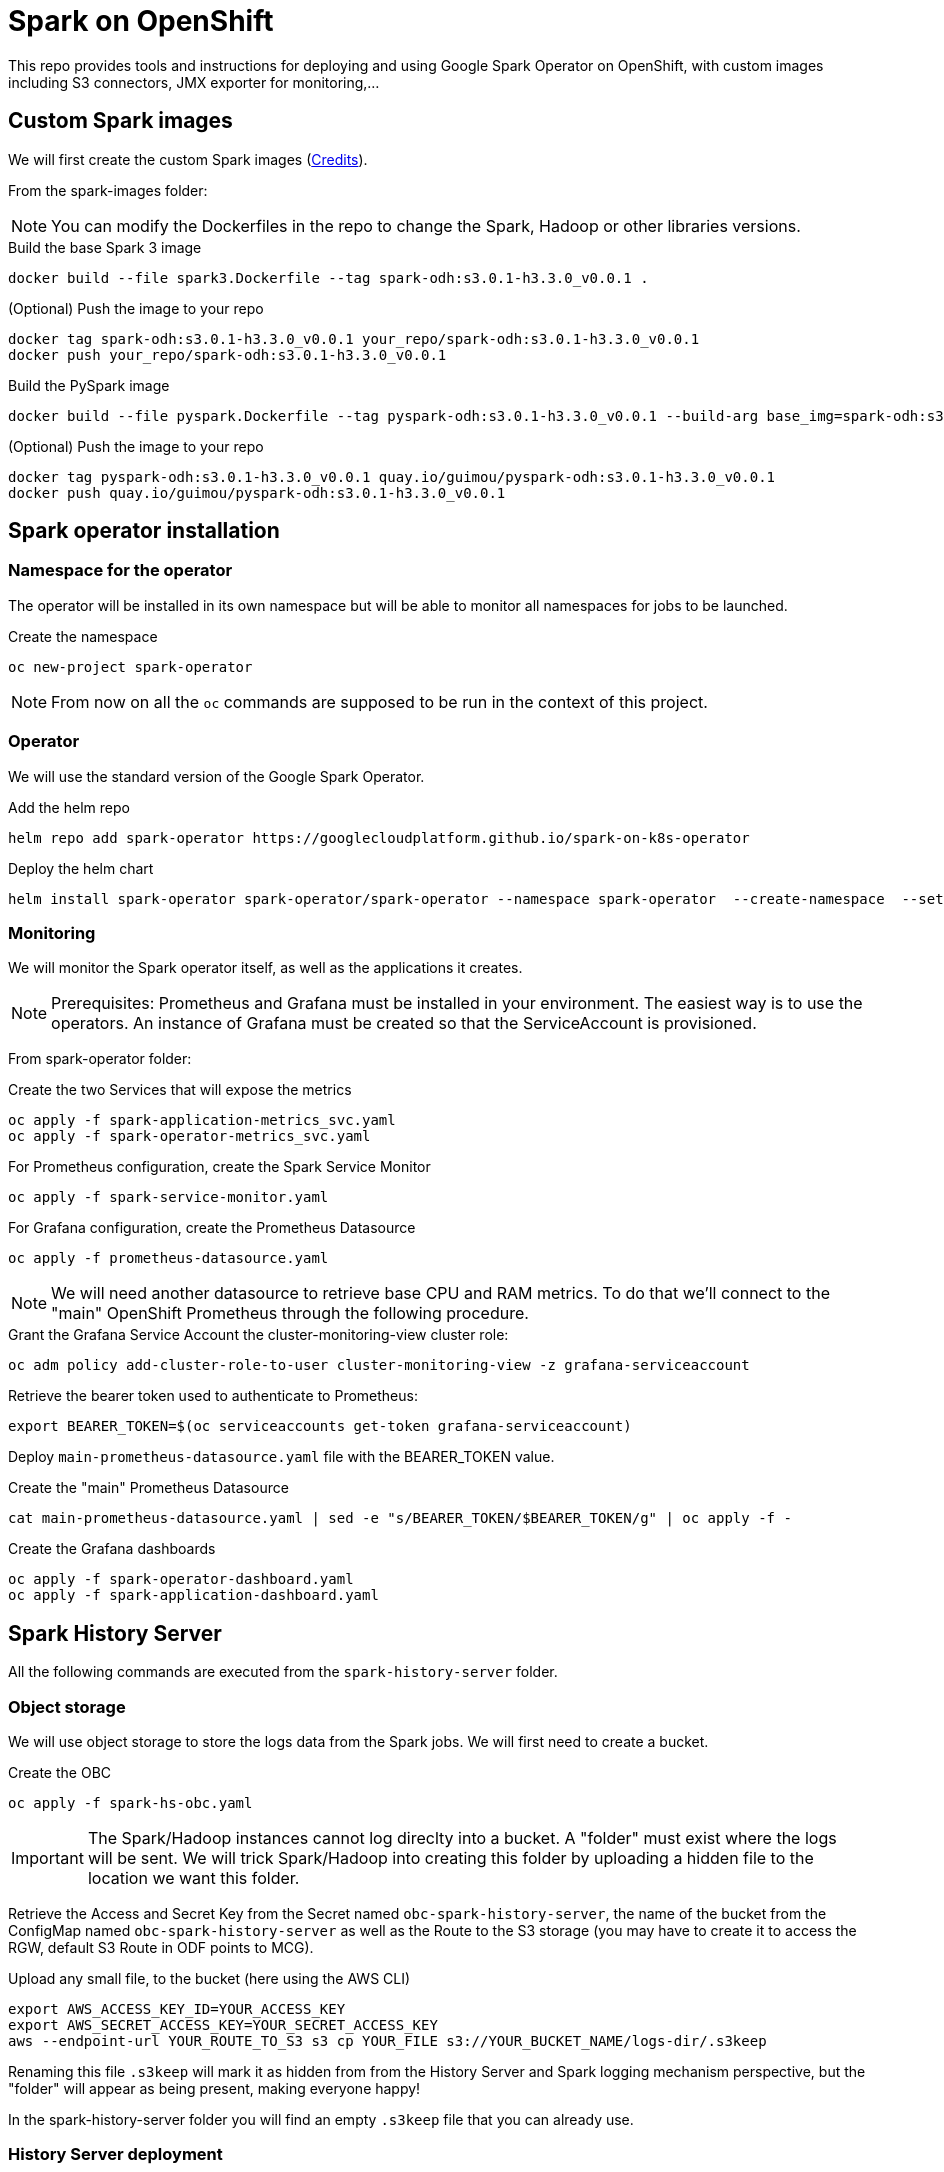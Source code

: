 = Spark on OpenShift

This repo provides tools and instructions for deploying and using Google Spark Operator on OpenShift, with custom images including S3 connectors, JMX exporter for monitoring,...

== Custom Spark images

We will first create the custom Spark images (link:https://github.com/bbenzikry/spark-eks[Credits]).

From the spark-images folder:

NOTE: You can modify the Dockerfiles in the repo to change the Spark, Hadoop or other libraries versions.

.Build the base Spark 3 image
[source,bash]
----
docker build --file spark3.Dockerfile --tag spark-odh:s3.0.1-h3.3.0_v0.0.1 .
----

.(Optional) Push the image to your repo
[source,bash]
----
docker tag spark-odh:s3.0.1-h3.3.0_v0.0.1 your_repo/spark-odh:s3.0.1-h3.3.0_v0.0.1
docker push your_repo/spark-odh:s3.0.1-h3.3.0_v0.0.1
----

.Build the PySpark image
[source,bash]
----
docker build --file pyspark.Dockerfile --tag pyspark-odh:s3.0.1-h3.3.0_v0.0.1 --build-arg base_img=spark-odh:s3.0.1-h3.3.0_v0.0.1 .
----

.(Optional) Push the image to your repo
[source,bash]
----
docker tag pyspark-odh:s3.0.1-h3.3.0_v0.0.1 quay.io/guimou/pyspark-odh:s3.0.1-h3.3.0_v0.0.1
docker push quay.io/guimou/pyspark-odh:s3.0.1-h3.3.0_v0.0.1
----

== Spark operator installation

=== Namespace for the operator

The operator will be installed in its own namespace but will be able to monitor all namespaces for jobs to be launched.

.Create the namespace
[source,bash]
----
oc new-project spark-operator
----

NOTE: From now on all the `oc` commands are supposed to be run in the context of this project.

=== Operator

We will use the standard version of the Google Spark Operator.

.Add the helm repo
[source,bash]
----
helm repo add spark-operator https://googlecloudplatform.github.io/spark-on-k8s-operator
----

.Deploy the helm chart
[source,bash]
----
helm install spark-operator spark-operator/spark-operator --namespace spark-operator  --create-namespace  --set image.tag=v1beta2-1.2.3-3.1.1 --set webhook.enable=true --set resourceQuotaEnforcement.enable=true 
----

=== Monitoring

We will monitor the Spark operator itself, as well as the applications it creates.

NOTE: Prerequisites: Prometheus and Grafana must be installed in your environment. The easiest way is to use the operators. An instance of Grafana must be created so that the ServiceAccount is provisioned.

From spark-operator folder:

.Create the two Services that will expose the metrics
[source,bash]
----
oc apply -f spark-application-metrics_svc.yaml
oc apply -f spark-operator-metrics_svc.yaml
----

.For Prometheus configuration, create the Spark Service Monitor
[source,bash]
----
oc apply -f spark-service-monitor.yaml
----

.For Grafana configuration, create the Prometheus Datasource
[source,bash]
----
oc apply -f prometheus-datasource.yaml
----

NOTE: We will need another datasource to retrieve base CPU and RAM metrics. To do that we'll connect to the "main" OpenShift Prometheus through the following procedure.

.Grant the Grafana Service Account the cluster-monitoring-view cluster role:
[source,bash]
----
oc adm policy add-cluster-role-to-user cluster-monitoring-view -z grafana-serviceaccount
----

.Retrieve the bearer token used to authenticate to Prometheus:
[source,bash]
----
export BEARER_TOKEN=$(oc serviceaccounts get-token grafana-serviceaccount)
----

Deploy `main-prometheus-datasource.yaml` file with the BEARER_TOKEN value.

.Create the "main" Prometheus Datasource
[source,bash]
----
cat main-prometheus-datasource.yaml | sed -e "s/BEARER_TOKEN/$BEARER_TOKEN/g" | oc apply -f -
----

.Create the Grafana dashboards
[source,bash]
----
oc apply -f spark-operator-dashboard.yaml
oc apply -f spark-application-dashboard.yaml
----

== Spark History Server

All the following commands are executed from the `spark-history-server` folder.

=== Object storage

We will use object storage to store the logs data from the Spark jobs. We will first need to create a bucket.

.Create the OBC
[source,bash]
----
oc apply -f spark-hs-obc.yaml
----

IMPORTANT: The Spark/Hadoop instances cannot log direclty into a bucket. A "folder" must exist where the logs will be sent. We will trick Spark/Hadoop into creating this folder by uploading a hidden file to the location we want this folder.

Retrieve the Access and Secret Key from the Secret named `obc-spark-history-server`, the name of the bucket from the ConfigMap named `obc-spark-history-server` as well as the Route to the S3 storage (you may have to create it to access the RGW, default S3 Route in ODF points to MCG).

.Upload any small file, to the bucket (here using the AWS CLI)
[source,bash]
----
export AWS_ACCESS_KEY_ID=YOUR_ACCESS_KEY
export AWS_SECRET_ACCESS_KEY=YOUR_SECRET_ACCESS_KEY
aws --endpoint-url YOUR_ROUTE_TO_S3 s3 cp YOUR_FILE s3://YOUR_BUCKET_NAME/logs-dir/.s3keep
----

Renaming this file `.s3keep` will mark it as hidden from from the History Server and Spark logging mechanism perspective, but the "folder" will appear as being present, making everyone happy!

In the spark-history-server folder you will find an empty `.s3keep` file that you can already use.


=== History Server deployment

We can now create the service account, Role, RoleBonding, Service, Route and Deployment for the History Server.

.Fully deploy the History Server
[source,bash]
----
oc apply -f spark-hs-deployment.yaml
----

The UI is not accessible through the Route that was created, named `spark-history-server`


== Usage

We can do a quick test/demo with the standard word count example from Shakespeare's sonnets.

=== Object storage

We'll create a bucket using and ObjectBucketClaim, and populate it with the data.

NOTE: This OBC creates a bucket in the RGW from an OpenShift Data Foundation deployment. Adapt the instructions depending on your S3 provider.

From the `test` folder:

.Create the OBC
[source,bash]
----
oc apply -f obc.yaml
----

Retrieve the Access and Secret Key from the Secret named `spark-demo`, the name of the bucket from the ConfigMap named `spark-demo` as well as the Route to the S3 storage (you may have to create it to access the RGW, default S3 Route in ODF points to MCG).

.Upload the data, the file `shakespeare.txt`, to the bucket (here using the AWS CLI)
[source,bash]
----
export AWS_ACCESS_KEY_ID=YOUR_ACCESS_KEY
export AWS_SECRET_ACCESS_KEY=YOUR_SECRET_ACCESS_KEY
aws --endpoint-url YOUR_ROUTE_TO_S3 s3 cp shakespeare.txt s3://YOUR_BUCKET_NAME/shakespeare.txt
----

TIP: If your endpoint is using a self-signed certificate, you can add `--no-verify-ssl` to the command.

Our application file is `wordcount.py` that you can find in the folder. To make it accessible to the Spark Application, it is packaged as data inside a Config Map. This CM will be mounted as a Volume inside our Spark Application YAML definition.

.Create the application Config Map
[source,bash]
----
oc apply -f wordcount_configmap.yaml
----

=== Basic Tests

We are now ready to launch our Spark Job using the SparkApplication CRD from the operator. Our YAML definition will:

* Use the application file (wordcount.py) from the ConfigMap mounted as a volume
* Inject the Endpoint, Bucket, Access and Secret Keys inside the containers definition so that the driver and the workers can retrieve the data to process it

.Launch the Spark Job
[source,bash]
----
oc apply -f spark_app_shakespeare.yaml
----

If you look at the OpenShift UI you will see the driver, then the workers spawning. They will execute the program, then terminate.

image::test/app_deployment.png[App deployment]

You can now retrieve the results:

.List folder content
[source,bash]
----
aws --endpoint-url YOUR_ROUTE_TO_S3 s3 ls s3://YOUR_BUCKET_NAME/
----

You will see that the results have been saved in a location called `sorted_count_timestamp`.

.Retrieve the results
[source,bash]
----
aws --endpoint-url YOUR_ROUTE_TO_S3 s3 cp s3://YOUR_BUCKET_NAME/sorted_counts_timestamp ./ --recursive
----

There should be different files:

* `_SUCCESS`: just an indicator
* `part-00000` and `part-00001`: the results themselves that will look like:

[source,text]
----
('', 2832)
('and', 490)
('the', 431)
('to', 414)
('my', 390)
('of', 369)
('i', 339)
('in', 323)
('that', 322)
('thy', 287)
('thou', 234)
('with', 181)
('for', 171)
('is', 167)
('not', 166)
('a', 163)
('but', 163)
('love', 162)
('me', 160)
('thee', 157)
....
----

So the sorted list of all the words with their occurences in the full text.

While a job is running you can also have a look at the Grafana dashboards for something like this:

image::test/spark_operator_dashboard.png[Dashboard]

=== History Server Test

We'll now log the output from the job using our history server.

.Launch the Spark Job
[source,bash]
----
oc apply -f spark_app_shakespeare_history_server.yaml
----